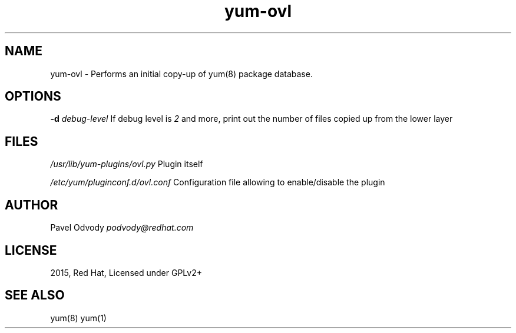.TH "yum\-ovl" "1" "September 2015" "Red Hat" "User Manual"
.
.SH "NAME"
yum\-ovl \- Performs an initial copy\-up of yum(8) package database\.
.
.SH "OPTIONS"
\fB\-d\fR \fIdebug\-level\fR If debug level is \fI2\fR and more, print out the number of files copied up from the lower layer
.
.SH "FILES"
\fI/usr/lib/yum\-plugins/ovl\.py\fR Plugin itself
.
.P
\fI/etc/yum/pluginconf\.d/ovl\.conf\fR Configuration file allowing to enable/disable the plugin
.
.SH "AUTHOR"
Pavel Odvody \fIpodvody@redhat\.com\fR
.
.SH "LICENSE"
2015, Red Hat, Licensed under GPLv2+
.
.SH "SEE ALSO"
yum(8) yum(1)
